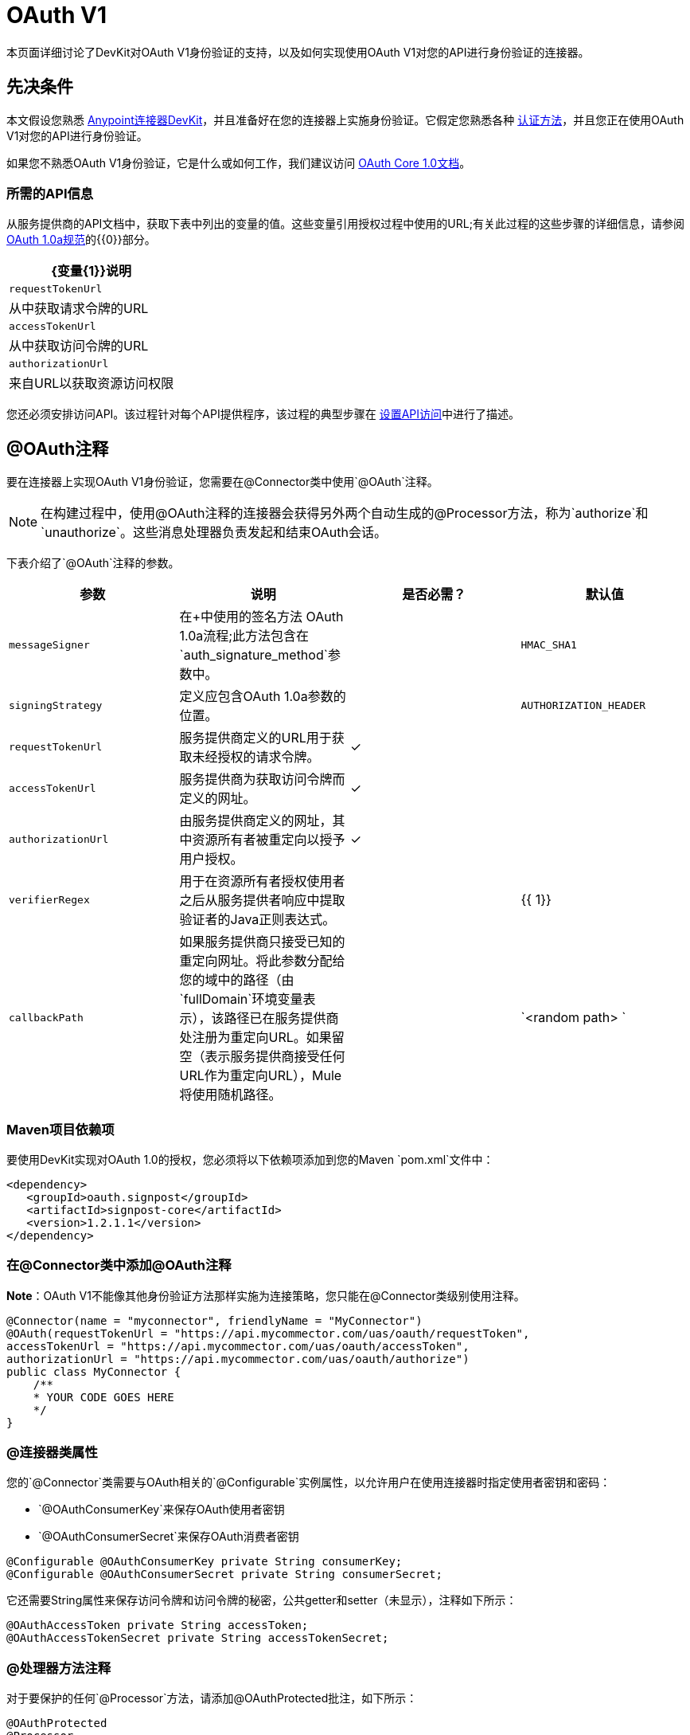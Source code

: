 =  OAuth V1
:keywords: devkit, oauth v1, api, authentication

本页面详细讨论了DevKit对OAuth V1身份验证的支持，以及如何实现使用OAuth V1对您的API进行身份验证的连接器。

== 先决条件

本文假设您熟悉 link:/anypoint-connector-devkit/v/3.6/[Anypoint连接器DevKit]，并且准备好在您的连接器上实施身份验证。它假定您熟悉各种 link:/anypoint-connector-devkit/v/3.6/authentication-methods[认证方法]，并且您正在使用OAuth V1对您的API进行身份验证。

如果您不熟悉OAuth V1身份验证，它是什么或如何工作，我们建议访问 http://oauth.net/core/1.0/[OAuth Core 1.0文档]。

=== 所需的API信息

从服务提供商的API文档中，获取下表中列出的变量的值。这些变量引用授权过程中使用的URL;有关此过程的这些步骤的详细信息，请参阅 http://oauth.net/core/1.0a/[OAuth 1.0a规范]的{​​{0}}部分。

[%header%autowidth.spread]
|===
| {变量{1}}说明
| `requestTokenUrl`  |从中获取请求令牌的URL
| `accessTokenUrl`  |从中获取访问令牌的URL
| `authorizationUrl`  |来自URL以获取资源访问权限
|===

您还必须安排访问API。该过程针对每个API提供程序，该过程的典型步骤在 link:/anypoint-connector-devkit/v/3.6/setting-up-api-access[设置API访问]中进行了描述。

==  @OAuth注释

要在连接器上实现OAuth V1身份验证，您需要在@Connector类中使用`@OAuth`注释。

[NOTE]
在构建过程中，使用@OAuth注释的连接器会获得另外两个自动生成的@Processor方法，称为`authorize`和`unauthorize`。这些消息处理器负责发起和结束OAuth会话。

下表介绍了`@OAuth`注释的参数。

[%header,cols="4*a"]
|===
|参数
|说明
|是否必需？
|默认值

| `messageSigner`  |在+中使用的签名方法
  OAuth 1.0a流程;此方法包含在`auth_signature_method`参数中。 |   | `HMAC_SHA1`
| `signingStrategy`  |定义应包含OAuth 1.0a参数的位置。 |   | `AUTHORIZATION_HEADER`
| `requestTokenUrl`  |服务提供商定义的URL用于获取未经授权的请求令牌。 |✓ | 
| `accessTokenUrl`  |服务提供商为获取访问令牌而定义的网址。 |✓ | 
| `authorizationUrl`  |由服务提供商定义的网址，其中资源所有者被重定向以授予用户授权。 |✓ | 
| `verifierRegex`  |用于在资源所有者授权使用者之后从服务提供者响应中提取验证者的Java正则表达式。 |   | {{ 1}}
| `callbackPath`  |如果服务提供商只接受已知的重定向网址。将此参数分配给您的域中的路径（由`fullDomain`环境变量表示），该路径已在服务提供商处注册为重定向URL。如果留空（表示服务提供商接受任何URL作为重定向URL），Mule将使用随机路径。 |   | `<random path> `
|===

===  Maven项目依赖项

要使用DevKit实现对OAuth 1.0的授权，您必须将以下依赖项添加到您的Maven `pom.xml`文件中：

[source,xml, linenums]
----
<dependency>
   <groupId>oauth.signpost</groupId>
   <artifactId>signpost-core</artifactId>
   <version>1.2.1.1</version>
</dependency>
----

=== 在@Connector类中添加@OAuth注释

*Note*：OAuth V1不能像其他身份验证方法那样实施为连接策略，您只能在@Connector类级别使用注释。

[source,java, linenums]
----
@Connector(name = "myconnector", friendlyName = "MyConnector")
@OAuth(requestTokenUrl = "https://api.mycommector.com/uas/oauth/requestToken",
accessTokenUrl = "https://api.mycommector.com/uas/oauth/accessToken",
authorizationUrl = "https://api.mycommector.com/uas/oauth/authorize")
public class MyConnector {
    /**
    * YOUR CODE GOES HERE
    */
}
----

===  @连接器类属性

您的`@Connector`类需要与OAuth相关的`@Configurable`实例属性，以允许用户在使用连接器时指定使用者密钥和密码：

*  `@OAuthConsumerKey`来保存OAuth使用者密钥
*  `@OAuthConsumerSecret`来保存OAuth消费者密钥

[source,java, linenums]
----
@Configurable @OAuthConsumerKey private String consumerKey;
@Configurable @OAuthConsumerSecret private String consumerSecret;
----

它还需要String属性来保存访问令牌和访问令牌的秘密，公共getter和setter（未显示），注释如下所示：

[source,java, linenums]
----
@OAuthAccessToken private String accessToken;
@OAuthAccessTokenSecret private String accessTokenSecret;
----

===  @处理器方法注释

对于要保护的任何`@Processor`方法，请添加@OAuthProtected批注，如下所示：

[source,java, linenums]
----
@OAuthProtected
@Processor
    public void logInfo() {
        logger.info(String.format("OAuthAccessToken=%s", getAccessToken()));
        logger.info(String.format("OAuthAccessTokenSecret=%s", getAccessTokenSecret()));
    }

@OAuthProtected
@Processor
public void myOperation(String source, Object destination)
{
    /**
    * CODE FOR MYOPERATION
    */
}
----

被调用时，`@OAuthProtected @Processor`方法启动以下活动：

. 首次访​​问受保护资源时，用户将被重定向到服务提供商的授权URL，以授予或拒绝消费者访问受保护资源。
. 在随后的访问请求中，Mule在请求服务提供者的请求中包含*access token*和*access token secret*（包含在用`@OAuthAccessToken`和`@OAuthAccessTokenSecret`标注的参数中） 。有关更多详细信息，请参阅 http://oauth.net/core/1.0/[OAuth 1.0a规范]。

== 在客户端类中包含OAuth标题

大多数OAuth 1.0实现使用Jersey Client来访问RESTful API;有些使用特定于应用程序的Java客户端库。但是，无论您使用哪种客户端，都需要在客户端级别添加代码，以便随请求一起发送使用者密钥，使用者密钥，访问令牌和访问令牌密钥。

在我们的Jersey客户端示例中，这是通过客户端类上的助手方法`addSignHeader()`执行的，如下所示：

[source,java, linenums]
----
private WebResource addSignHeader(WebResource webResource) {
  OAuthParameters params = new OAuthParameters();
  params.signatureMethod("PLAINTEXT");
  params.consumerKey(getConnector().getConsumerKey());
  params.setToken(getConnector().getAccessToken());

  OAuthSecrets secrets = new OAuthSecrets();
  secrets.consumerSecret(getConnector().getConsumerSecret());
  secrets.setTokenSecret(getConnector().getAccessTokenSecret());
  OAuthClientFilter filter = new OAuthClientFilter(client.getProviders(), params, secrets);

  webResource.addFilter(filter);
  return webResource;
}
----

连接器通过此方法将所有调用传递给Dropbox API，以添加由OAuth V1标准指定的身份验证标头。由于这是特定于使用Jersey客户端的，因此此处不介绍此方法的详细演练以及它如何适用于客户端类。

== 使用OAuth V1连接器

在建立并安装连接器之后，可以在流中使用它，如以下各节所述。

=== 授权连接器

在使用者可以执行任何需要授权的操作之前，资源所有者必须授予对连接器的受保护资源的访问权限。当它收到授权请求时，Mule将资源所有者的浏览器重定向到服务提供商授权页面。任何后续访问受保护资源的尝试都会填充使用`@OAuthAccessToken`和`@OAuthAccessTokenSecret`注释的参数。 Mule在对服务提供商的请求中包含访问令牌和令牌机密。在下面的例子中，我们使用https://github.com/mulesoft/linkedin-connector[LinkedIn连接器]。

[source,java, linenums]
----
<linkedin:config apiKey="${api.key}" apiSecret="${api.secret}"/>
...
  <flow name="authorize">
      <http:inbound-endpoint host="localhost" port="8080" path="/authorize"/>
      <linkedin:authorize/>
  </flow>
----

=== 在流中配置连接器

. 通过为服务提供商提供的应用程序传递*consumer key*和*consumer secret*来配置扩展。下面的代码示例举例说明了这种配置：
+
[source,java, linenums]
----
<linkedin:config apiKey="${api.key}" apiSecret="${api.secret}"/>
...
  <flow name="sampleFlow">
      <linkedin:get-profile-for-current-user />
  </flow>
----
+
. 配置尝试访问受保护资源的简单流。如果连接器未被OAuth授权，则使用者操作会抛出`NotAuthorizedException`。

=== 自定义回拨

当用户授予对受保护资源的访问权限时，服务提供者将发起HTTP回调。该回调传递一个授权代码，Mule稍后使用它来获取访问令牌。为了处理回调，Mule动态地创建一个HTTP入站端点，然后将该端点的URL传递给服务提供者。因此，你不需要完成任何特定的配置来进行HTTP回调。

默认情况下，Mule使用主机和端口（由`fullDomain`环境变量和`http.port`确定）来构建一个URL以发送给服务提供商。在需要使用主机和端口的非默认值的情况下，请根据下面的代码示例添加配置。

[source,java, linenums]
----
<linkedin:config apiKey="${api.key}" apiSecret="${api.secret}">
<linkedin:oauth-callback-config domain="SOME_DOMAIN" remotePort="SOME_PORT" />
</linkedin:config>
----

有关Mule如何处理回调的细节，请参阅HTTP回调。

=== 添加安全套接字层（SSL）

当Mule自动启动HTTP入站端点来处理OAuth回调时，它默认使用HTTP连接器。如果服务提供商要求*HTTPS*，则可以配置Mule以传递您自己的HTTPS连接器：

[NOTE]
有关配置*HTTPS connector,*的更多信息，请参阅 link:/mule-user-guide/v/3.6/https-transport-reference[HTTPS传输参考]和 link:/mule-user-guide/v/3.6/tls-configuration#examples-for-https[HTTPS的例子]。

== 另请参阅

link:/anypoint-connector-devkit/v/3.6/defining-attributes-operations-and-data-model[定义属性，操作和数据模型]
